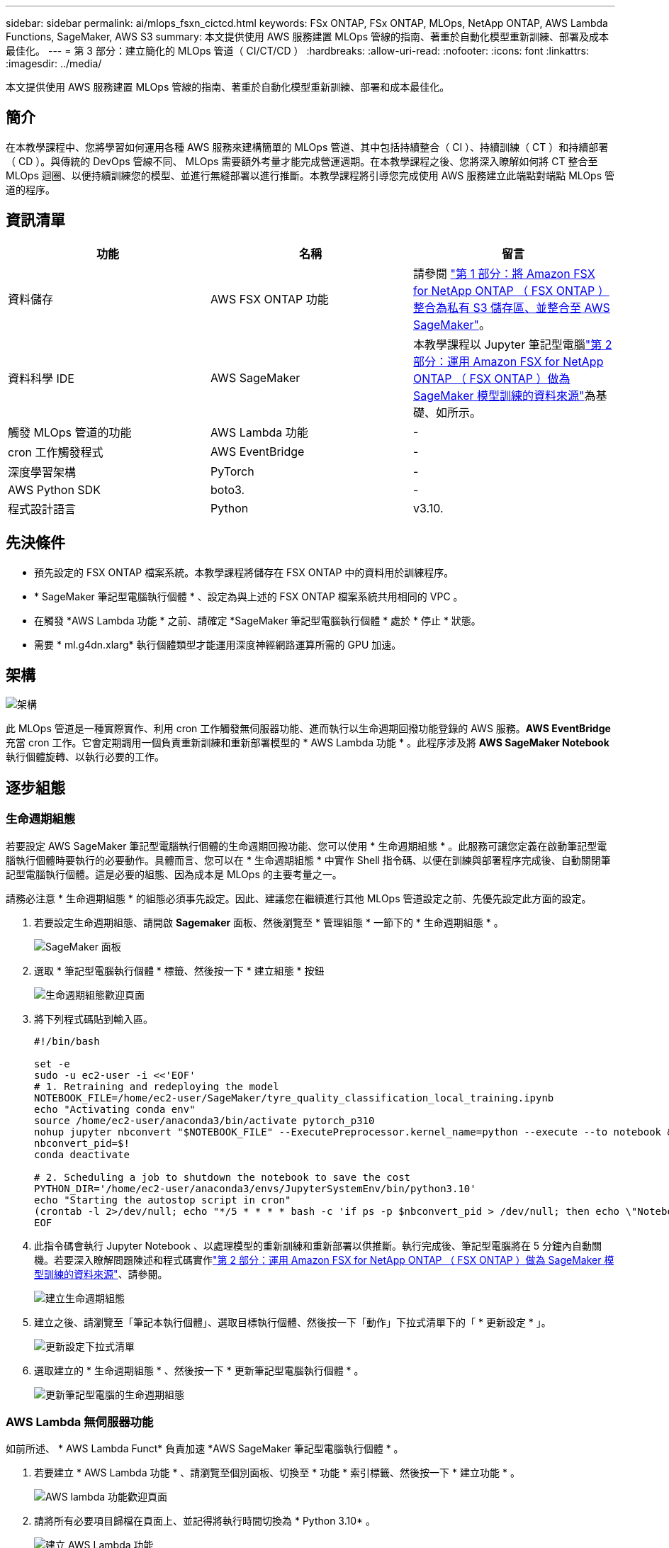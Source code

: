 ---
sidebar: sidebar 
permalink: ai/mlops_fsxn_cictcd.html 
keywords: FSx ONTAP, FSx ONTAP, MLOps, NetApp ONTAP, AWS Lambda Functions, SageMaker, AWS S3 
summary: 本文提供使用 AWS 服務建置 MLOps 管線的指南、著重於自動化模型重新訓練、部署及成本最佳化。 
---
= 第 3 部分：建立簡化的 MLOps 管道（ CI/CT/CD ）
:hardbreaks:
:allow-uri-read: 
:nofooter: 
:icons: font
:linkattrs: 
:imagesdir: ../media/


[role="lead"]
本文提供使用 AWS 服務建置 MLOps 管線的指南、著重於自動化模型重新訓練、部署和成本最佳化。



== 簡介

在本教學課程中、您將學習如何運用各種 AWS 服務來建構簡單的 MLOps 管道、其中包括持續整合（ CI ）、持續訓練（ CT ）和持續部署（ CD ）。與傳統的 DevOps 管線不同、 MLOps 需要額外考量才能完成營運週期。在本教學課程之後、您將深入瞭解如何將 CT 整合至 MLOps 迴圈、以便持續訓練您的模型、並進行無縫部署以進行推斷。本教學課程將引導您完成使用 AWS 服務建立此端點對端點 MLOps 管道的程序。



== 資訊清單

|===
| 功能 | 名稱 | 留言 


| 資料儲存 | AWS FSX ONTAP 功能 | 請參閱 link:./mlops_fsxn_s3_integration.html["第 1 部分：將 Amazon FSX for NetApp ONTAP （ FSX ONTAP ）整合為私有 S3 儲存區、並整合至 AWS SageMaker"]。 


| 資料科學 IDE | AWS SageMaker | 本教學課程以 Jupyter 筆記型電腦link:./mlops_fsxn_sagemaker_integration_training.html["第 2 部分：運用 Amazon FSX for NetApp ONTAP （ FSX ONTAP ）做為 SageMaker 模型訓練的資料來源"]為基礎、如所示。 


| 觸發 MLOps 管道的功能 | AWS Lambda 功能 | - 


| cron 工作觸發程式 | AWS EventBridge | - 


| 深度學習架構 | PyTorch | - 


| AWS Python SDK | boto3. | - 


| 程式設計語言 | Python | v3.10. 
|===


== 先決條件

* 預先設定的 FSX ONTAP 檔案系統。本教學課程將儲存在 FSX ONTAP 中的資料用於訓練程序。
* * SageMaker 筆記型電腦執行個體 * 、設定為與上述的 FSX ONTAP 檔案系統共用相同的 VPC 。
* 在觸發 *AWS Lambda 功能 * 之前、請確定 *SageMaker 筆記型電腦執行個體 * 處於 * 停止 * 狀態。
* 需要 * ml.g4dn.xlarg* 執行個體類型才能運用深度神經網路運算所需的 GPU 加速。




== 架構

image:mlops_fsxn_cictcd_0.png["架構"]

此 MLOps 管道是一種實際實作、利用 cron 工作觸發無伺服器功能、進而執行以生命週期回撥功能登錄的 AWS 服務。*AWS EventBridge* 充當 cron 工作。它會定期調用一個負責重新訓練和重新部署模型的 * AWS Lambda 功能 * 。此程序涉及將 *AWS SageMaker Notebook* 執行個體旋轉、以執行必要的工作。



== 逐步組態



=== 生命週期組態

若要設定 AWS SageMaker 筆記型電腦執行個體的生命週期回撥功能、您可以使用 * 生命週期組態 * 。此服務可讓您定義在啟動筆記型電腦執行個體時要執行的必要動作。具體而言、您可以在 * 生命週期組態 * 中實作 Shell 指令碼、以便在訓練與部署程序完成後、自動關閉筆記型電腦執行個體。這是必要的組態、因為成本是 MLOps 的主要考量之一。

請務必注意 * 生命週期組態 * 的組態必須事先設定。因此、建議您在繼續進行其他 MLOps 管道設定之前、先優先設定此方面的設定。

. 若要設定生命週期組態、請開啟 *Sagemaker* 面板、然後瀏覽至 * 管理組態 * 一節下的 * 生命週期組態 * 。
+
image:mlops_fsxn_cictcd_1.png["SageMaker 面板"]

. 選取 * 筆記型電腦執行個體 * 標籤、然後按一下 * 建立組態 * 按鈕
+
image:mlops_fsxn_cictcd_2.png["生命週期組態歡迎頁面"]

. 將下列程式碼貼到輸入區。
+
[source, bash]
----
#!/bin/bash

set -e
sudo -u ec2-user -i <<'EOF'
# 1. Retraining and redeploying the model
NOTEBOOK_FILE=/home/ec2-user/SageMaker/tyre_quality_classification_local_training.ipynb
echo "Activating conda env"
source /home/ec2-user/anaconda3/bin/activate pytorch_p310
nohup jupyter nbconvert "$NOTEBOOK_FILE" --ExecutePreprocessor.kernel_name=python --execute --to notebook &
nbconvert_pid=$!
conda deactivate

# 2. Scheduling a job to shutdown the notebook to save the cost
PYTHON_DIR='/home/ec2-user/anaconda3/envs/JupyterSystemEnv/bin/python3.10'
echo "Starting the autostop script in cron"
(crontab -l 2>/dev/null; echo "*/5 * * * * bash -c 'if ps -p $nbconvert_pid > /dev/null; then echo \"Notebook is still running.\" >> /var/log/jupyter.log; else echo \"Notebook execution completed.\" >> /var/log/jupyter.log; $PYTHON_DIR -c \"import boto3;boto3.client(\'sagemaker\').stop_notebook_instance(NotebookInstanceName=get_notebook_name())\" >> /var/log/jupyter.log; fi'") | crontab -
EOF
----
. 此指令碼會執行 Jupyter Notebook 、以處理模型的重新訓練和重新部署以供推斷。執行完成後、筆記型電腦將在 5 分鐘內自動關機。若要深入瞭解問題陳述和程式碼實作link:./mlops_fsxn_sagemaker_integration_training.html["第 2 部分：運用 Amazon FSX for NetApp ONTAP （ FSX ONTAP ）做為 SageMaker 模型訓練的資料來源"]、請參閱。
+
image:mlops_fsxn_cictcd_3.png["建立生命週期組態"]

. 建立之後、請瀏覽至「筆記本執行個體」、選取目標執行個體、然後按一下「動作」下拉式清單下的「 * 更新設定 * 」。
+
image:mlops_fsxn_cictcd_4.png["更新設定下拉式清單"]

. 選取建立的 * 生命週期組態 * 、然後按一下 * 更新筆記型電腦執行個體 * 。
+
image:mlops_fsxn_cictcd_5.png["更新筆記型電腦的生命週期組態"]





=== AWS Lambda 無伺服器功能

如前所述、 * AWS Lambda Funct* 負責加速 *AWS SageMaker 筆記型電腦執行個體 * 。

. 若要建立 * AWS Lambda 功能 * 、請瀏覽至個別面板、切換至 * 功能 * 索引標籤、然後按一下 * 建立功能 * 。
+
image:mlops_fsxn_cictcd_6.png["AWS lambda 功能歡迎頁面"]

. 請將所有必要項目歸檔在頁面上、並記得將執行時間切換為 * Python 3.10* 。
+
image:mlops_fsxn_cictcd_7.png["建立 AWS Lambda 功能"]

. 請驗證指定的角色是否具有所需的權限 *amzonSageMakerFullAccess* 、然後按一下 * 建立功能 * 按鈕。
+
image:mlops_fsxn_cictcd_8.png["選取執行角色"]

. 選取建立的 Lambda 函數。在「程式碼」索引標籤中、複製下列程式碼並貼到文字區域。此程式碼會啟動名為 * fsxn-ONTAP* 的筆記型電腦執行個體。
+
[source, python]
----
import boto3
import logging

def lambda_handler(event, context):
    client = boto3.client('sagemaker')
    logging.info('Invoking SageMaker')
    client.start_notebook_instance(NotebookInstanceName='fsxn-ontap')
    return {
        'statusCode': 200,
        'body': f'Starting notebook instance: {notebook_instance_name}'
    }
----
. 按一下 * 部署 * 按鈕以套用此程式碼變更。
+
image:mlops_fsxn_cictcd_9.png["部署"]

. 若要指定如何觸發 AWS Lambda 功能、請按一下「新增觸發按鈕」。
+
image:mlops_fsxn_cictcd_10.png["新增 AWS 功能觸發程式"]

. 從下拉式功能表中選取 EventBridge 、然後按一下標有「建立新規則」的選項按鈕。在排程運算式欄位中、輸入 `rate(1 day)`、然後按一下「新增」按鈕、以建立這個新的 cron 工作規則、並將其套用至 AWS Lambda 功能。
+
image:mlops_fsxn_cictcd_11.png["完成觸發程序"]



完成雙步驟組態後、 *AWS Lambda 功能 * 每天會啟動 *SageMaker Notebook* 、使用 *FSX ONTAP * 儲存庫中的資料執行模型重新訓練、將更新的模型重新部署至正式作業環境、並自動關閉 *SageMaker 筆記型電腦執行個體 * 以最佳化成本。如此可確保模型保持在最新狀態。

本課程將為您介紹如何開發 MLOps 管道。
